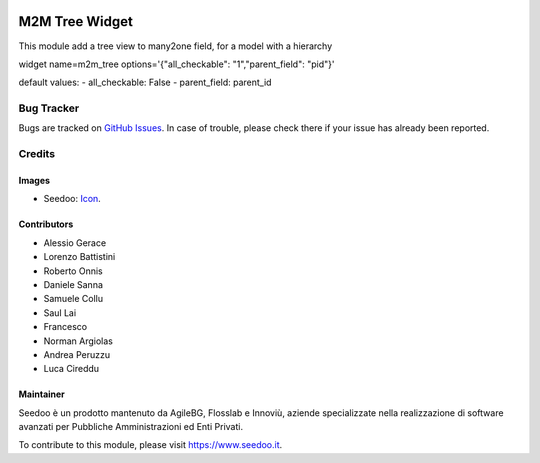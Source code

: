 .. image:: https://img.shields.io/badge/licence-AGPL--3-blue.svg
   :target: http://www.gnu.org/licenses/agpl-3.0-standalone.html
   :alt: License: AGPL-3

=================
M2M Tree Widget
=================

This module add a tree view to many2one field, for a model with a hierarchy

widget name=m2m_tree
options='{"all_checkable": "1","parent_field": "pid"}'

default values:
- all_checkable: False
- parent_field: parent_id


Bug Tracker
===========

Bugs are tracked on `GitHub Issues
<https://github.com/seedoo/seedoo-core/issues>`_. In case of trouble, please
check there if your issue has already been reported.


Credits
=======

Images
------

* Seedoo: `Icon <https://v.fastcdn.co/t/f2b4e33e/5067717d/1467651602-1535315-311x68x319x68x4x0-Seedoologo0201.png>`_.

Contributors
------------

* Alessio Gerace
* Lorenzo Battistini
* Roberto Onnis
* Daniele Sanna
* Samuele Collu
* Saul Lai
* Francesco
* Norman Argiolas
* Andrea Peruzzu
* Luca Cireddu



Maintainer
----------

.. image:: https://v.fastcdn.co/t/f2b4e33e/5067717d/1467651602-1535315-311x68x319x68x4x0-Seedoologo0201.png
   :alt: Seedoo
   :target: https://www.seedoo.it

Seedoo è un prodotto mantenuto da AgileBG, Flosslab e Innoviù, aziende specializzate nella realizzazione di software avanzati per Pubbliche Amministrazioni ed Enti Privati.

To contribute to this module, please visit https://www.seedoo.it.
